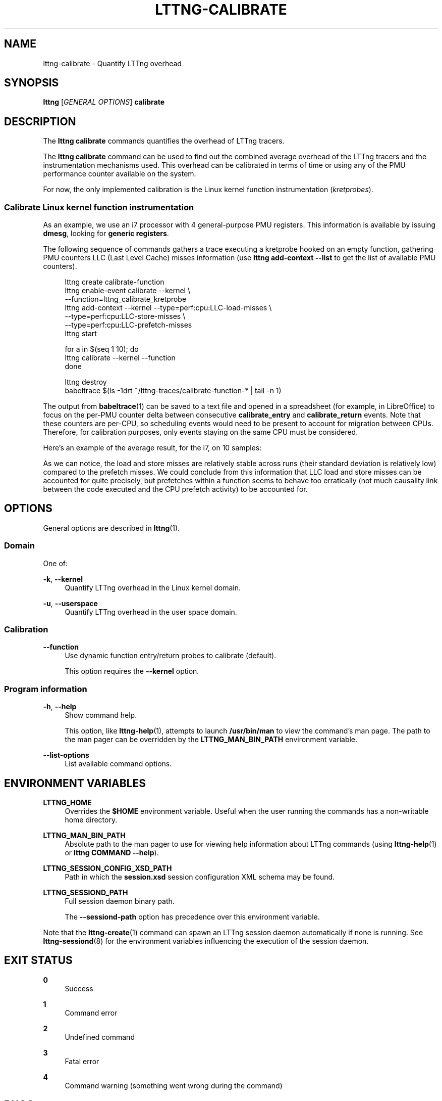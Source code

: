 '\" t
.\"     Title: lttng-calibrate
.\"    Author: [see the "AUTHORS" section]
.\" Generator: DocBook XSL Stylesheets v1.79.1 <http://docbook.sf.net/>
.\"      Date: 03/18/2016
.\"    Manual: LTTng Manual
.\"    Source: LTTng 2.8.0-rc1
.\"  Language: English
.\"
.TH "LTTNG\-CALIBRATE" "1" "03/18/2016" "LTTng 2\&.8\&.0\-rc1" "LTTng Manual"
.\" -----------------------------------------------------------------
.\" * Define some portability stuff
.\" -----------------------------------------------------------------
.\" ~~~~~~~~~~~~~~~~~~~~~~~~~~~~~~~~~~~~~~~~~~~~~~~~~~~~~~~~~~~~~~~~~
.\" http://bugs.debian.org/507673
.\" http://lists.gnu.org/archive/html/groff/2009-02/msg00013.html
.\" ~~~~~~~~~~~~~~~~~~~~~~~~~~~~~~~~~~~~~~~~~~~~~~~~~~~~~~~~~~~~~~~~~
.ie \n(.g .ds Aq \(aq
.el       .ds Aq '
.\" -----------------------------------------------------------------
.\" * set default formatting
.\" -----------------------------------------------------------------
.\" disable hyphenation
.nh
.\" disable justification (adjust text to left margin only)
.ad l
.\" -----------------------------------------------------------------
.\" * MAIN CONTENT STARTS HERE *
.\" -----------------------------------------------------------------
.SH "NAME"
lttng-calibrate \- Quantify LTTng overhead
.SH "SYNOPSIS"
.sp
.nf
\fBlttng\fR [\fIGENERAL OPTIONS\fR] \fBcalibrate\fR
.fi
.SH "DESCRIPTION"
.sp
The \fBlttng calibrate\fR commands quantifies the overhead of LTTng tracers\&.
.sp
The \fBlttng calibrate\fR command can be used to find out the combined average overhead of the LTTng tracers and the instrumentation mechanisms used\&. This overhead can be calibrated in terms of time or using any of the PMU performance counter available on the system\&.
.sp
For now, the only implemented calibration is the Linux kernel function instrumentation (\fIkretprobes\fR)\&.
.SS "Calibrate Linux kernel function instrumentation"
.sp
As an example, we use an i7 processor with 4 general\-purpose PMU registers\&. This information is available by issuing \fBdmesg\fR, looking for \fBgeneric registers\fR\&.
.sp
The following sequence of commands gathers a trace executing a kretprobe hooked on an empty function, gathering PMU counters LLC (Last Level Cache) misses information (use \fBlttng add-context --list\fR to get the list of available PMU counters)\&.
.sp
.if n \{\
.RS 4
.\}
.nf
lttng create calibrate\-function
lttng enable\-event calibrate \-\-kernel \e
                             \-\-function=lttng_calibrate_kretprobe
lttng add\-context \-\-kernel \-\-type=perf:cpu:LLC\-load\-misses \e
                           \-\-type=perf:cpu:LLC\-store\-misses \e
                           \-\-type=perf:cpu:LLC\-prefetch\-misses
lttng start

for a in $(seq 1 10); do
    lttng calibrate \-\-kernel \-\-function
done

lttng destroy
babeltrace $(ls \-1drt ~/lttng\-traces/calibrate\-function\-* | tail \-n 1)
.fi
.if n \{\
.RE
.\}
.sp
The output from \fBbabeltrace\fR(1) can be saved to a text file and opened in a spreadsheet (for example, in LibreOffice) to focus on the per\-PMU counter delta between consecutive \fBcalibrate_entry\fR and \fBcalibrate_return\fR events\&. Note that these counters are per\-CPU, so scheduling events would need to be present to account for migration between CPUs\&. Therefore, for calibration purposes, only events staying on the same CPU must be considered\&.
.sp
Here\(cqs an example of the average result, for the i7, on 10 samples:
.TS
allbox tab(:);
ltB ltB ltB.
T{
PMU counter
T}:T{
Average
T}:T{
Standard deviation
T}
.T&
lt lt lt
lt lt lt
lt lt lt.
T{
.sp
\fBperf_LLC_load_misses\fR
T}:T{
.sp
5\&.0
T}:T{
.sp
0\&.577
T}
T{
.sp
\fBperf_LLC_store_misses\fR
T}:T{
.sp
1\&.6
T}:T{
.sp
0\&.516
T}
T{
.sp
\fBperf_LLC_prefetch_misses\fR
T}:T{
.sp
9\&.0
T}:T{
.sp
14\&.742
T}
.TE
.sp 1
.sp
As we can notice, the load and store misses are relatively stable across runs (their standard deviation is relatively low) compared to the prefetch misses\&. We could conclude from this information that LLC load and store misses can be accounted for quite precisely, but prefetches within a function seems to behave too erratically (not much causality link between the code executed and the CPU prefetch activity) to be accounted for\&.
.SH "OPTIONS"
.sp
General options are described in \fBlttng\fR(1)\&.
.SS "Domain"
.sp
One of:
.PP
\fB-k\fR, \fB--kernel\fR
.RS 4
Quantify LTTng overhead in the Linux kernel domain\&.
.RE
.PP
\fB-u\fR, \fB--userspace\fR
.RS 4
Quantify LTTng overhead in the user space domain\&.
.RE
.SS "Calibration"
.PP
\fB--function\fR
.RS 4
Use dynamic function entry/return probes to calibrate (default)\&.
.sp
This option requires the
\fB--kernel\fR
option\&.
.RE
.SS "Program information"
.PP
\fB-h\fR, \fB--help\fR
.RS 4
Show command help\&.
.sp
This option, like
\fBlttng-help\fR(1), attempts to launch
\fB/usr/bin/man\fR
to view the command\(cqs man page\&. The path to the man pager can be overridden by the
\fBLTTNG_MAN_BIN_PATH\fR
environment variable\&.
.RE
.PP
\fB--list-options\fR
.RS 4
List available command options\&.
.RE
.SH "ENVIRONMENT VARIABLES"
.PP
\fBLTTNG_HOME\fR
.RS 4
Overrides the
\fB$HOME\fR
environment variable\&. Useful when the user running the commands has a non\-writable home directory\&.
.RE
.PP
\fBLTTNG_MAN_BIN_PATH\fR
.RS 4
Absolute path to the man pager to use for viewing help information about LTTng commands (using
\fBlttng-help\fR(1)
or
\fBlttng COMMAND --help\fR)\&.
.RE
.PP
\fBLTTNG_SESSION_CONFIG_XSD_PATH\fR
.RS 4
Path in which the
\fBsession.xsd\fR
session configuration XML schema may be found\&.
.RE
.PP
\fBLTTNG_SESSIOND_PATH\fR
.RS 4
Full session daemon binary path\&.
.sp
The
\fB--sessiond-path\fR
option has precedence over this environment variable\&.
.RE
.sp
Note that the \fBlttng-create\fR(1) command can spawn an LTTng session daemon automatically if none is running\&. See \fBlttng-sessiond\fR(8) for the environment variables influencing the execution of the session daemon\&.
.SH "EXIT STATUS"
.PP
\fB0\fR
.RS 4
Success
.RE
.PP
\fB1\fR
.RS 4
Command error
.RE
.PP
\fB2\fR
.RS 4
Undefined command
.RE
.PP
\fB3\fR
.RS 4
Fatal error
.RE
.PP
\fB4\fR
.RS 4
Command warning (something went wrong during the command)
.RE
.SH "BUGS"
.sp
If you encounter any issue or usability problem, please report it on the LTTng bug tracker: \fBhttps://bugs\&.lttng\&.org/projects/lttng\-tools\fR\&.
.SH "RESOURCES"
.sp
LTTng project website: \fBhttp://lttng\&.org\fR\&.
.sp
LTTng documentation: \fBhttp://lttng\&.org/docs\fR\&.
.sp
Git repositories: \fBhttp://git\&.lttng\&.org\fR\&.
.sp
Mailing list for support and development: \fBlttng-dev@lists.lttng.org\fR\&.
.sp
IRC channel: \fB#lttng\fR on \fBirc.oftc.net\fR (OFTC)\&.
.SH "COPYRIGHTS"
.sp
This program is part of the LTTng\-tools project\&.
.sp
LTTng\-tools is distributed under the GNU General Public License version 2\&. See the \fBLICENSE\fR file for details\&.
.SH "THANKS"
.sp
Special thanks to Michel Dagenais and the DORSAL laboratory at \('Ecole Polytechnique de Montr\('eal for the LTTng journey\&.
.sp
Also thanks to the Ericsson teams working on tracing which helped us greatly with detailed bug reports and unusual test cases\&.
.SH "AUTHORS"
.sp
LTTng\-tools was originally written by Mathieu Desnoyers, Julien Desfossez, and David Goulet\&. More people have since contributed to it\&.
.sp
LTTng\-tools is currently maintained by J\('er\('emie Galarneau (\fBjeremie\&.galarneau@efficios\&.com\fR)\&.
.SH "SEE ALSO"
.sp
\fBlttng\fR(1)
